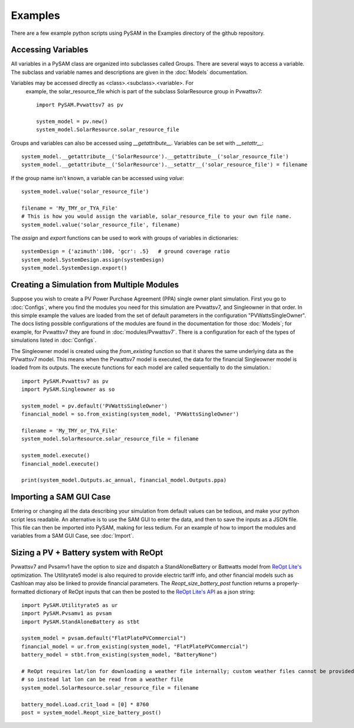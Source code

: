 .. Examples:

Examples
========

There are a few example python scripts using PySAM in the Examples directory of the github repository.

Accessing Variables
*******************

All variables in a PySAM class are organized into subclasses called Groups. 
There are several ways to access a variable.  The subclass and variable names 
and descriptions are given in the :doc:`Models` documentation. 

Variables may be accessed directly as <class>.<subclass>.<variable>.  For
 example, the solar_resource_file which is part of the subclass SolarResource
 group in Pvwattsv7::

    import PySAM.Pvwattsv7 as pv

    system_model = pv.new()
    system_model.SolarResource.solar_resource_file


Groups and variables can also be accessed using `__getattribute__`. Variables can be set with `__setattr__`::

    system_model.__getattribute__('SolarResource').__getattribute__('solar_resource_file')
    system_model.__getattribute__('SolarResource').__setattr__('solar_resource_file') = filename


If the group name isn't known, a variable can be accessed using `value`::

    system_model.value('solar_resource_file')
    
    filename = 'My_TMY_or_TYA_File'
    # This is how you would assign the variable, solar_resource_file to your own file name.
    system_model.value('solar_resource_file', filename)


The `assign` and `export` functions can be used to work with groups of variables in dictionaries::

    systemDesign = {'azimuth':100, 'gcr': .5}   # ground coverage ratio
    system_model.SystemDesign.assign(systemDesign)
    system_model.SystemDesign.export()

Creating a Simulation from Multiple Modules
*******************************************


Suppose you wish to create a PV Power Purchase Agreement (PPA) single owner 
plant simulation. First you go to :doc:`Configs`, where you find the modules you 
need for this simulation are Pvwattsv7, and Singleowner in that order.  In this 
simple example the values are loaded from the set of default parameters in the 
configuration "PVWattsSingleOwner".  The docs listing possible configurations of 
the modules are found in the documentation for those :doc:`Models`; for example,
for Pvwattsv7 they are found in :doc:`modules/Pvwattsv7`.  There is a 
configuration for each of the types of simulations listed in :doc:`Configs`.

The Singleowner model is created using the `from_existing` function so that it 
shares the same underlying data as the
PVwattsv7 model.  This means when the Pvwattsv7 model is executed, the data for 
the financial Singleowner model is loaded from its outputs. The execute 
functions for each model are called sequentially to do the simulation.::

    import PySAM.Pvwattsv7 as pv
    import PySAM.Singleowner as so

    system_model = pv.default('PVWattsSingleOwner')
    financial_model = so.from_existing(system_model, 'PVWattsSingleOwner')

    filename = 'My_TMY_or_TYA_File'
    system_model.SolarResource.solar_resource_file = filename

    system_model.execute()
    financial_model.execute()

    print(system_model.Outputs.ac_annual, financial_model.Outputs.ppa)


Importing a SAM GUI Case
************************

Entering or changing all the data describing your simulation from default values
can be tedious, and make your python script less readable.  An alternative is to
use the SAM GUI to enter the data, and then to save the inputs as a JSON file.
This file can then be imported into PySAM, making for less tedium.
For an example of how to import the modules and variables from a SAM GUI Case, see :doc:`Import`.


Sizing a PV + Battery system with ReOpt
***************************************

Pvwattsv7 and Pvsamv1 have the option to size and dispatch a StandAloneBattery 
or Battwatts model from `ReOpt Lite's <https://developer.nrel.gov/docs/energy-optimization/reopt-v1/>`_ optimization. 
The Utilityrate5 model is also required to provide electric tariff 
info, and other financial models
such as Cashloan may also be linked to provide financial parameters. The 
`Reopt_size_battery_post` function returns
a properly-formatted dictionary of ReOpt inputs that can then be posted to the 
`ReOpt Lite's API <https://github.com/NREL/REopt-API-Analysis>`_ as a json string::

    import PySAM.Utilityrate5 as ur
    import PySAM.Pvsamv1 as pvsam
    import PySAM.StandAloneBattery as stbt

    system_model = pvsam.default("FlatPlatePVCommercial")
    financial_model = ur.from_existing(system_model, "FlatPlatePVCommercial")
    battery_model = stbt.from_existing(system_model, "BatteryNone")

    # ReOpt requires lat/lon for downloading a weather file internally; custom weather files cannot be provided
    # so instead lat lon can be read from a weather file
    system_model.SolarResource.solar_resource_file = filename

    battery_model.Load.crit_load = [0] * 8760
    post = system_model.Reopt_size_battery_post()



